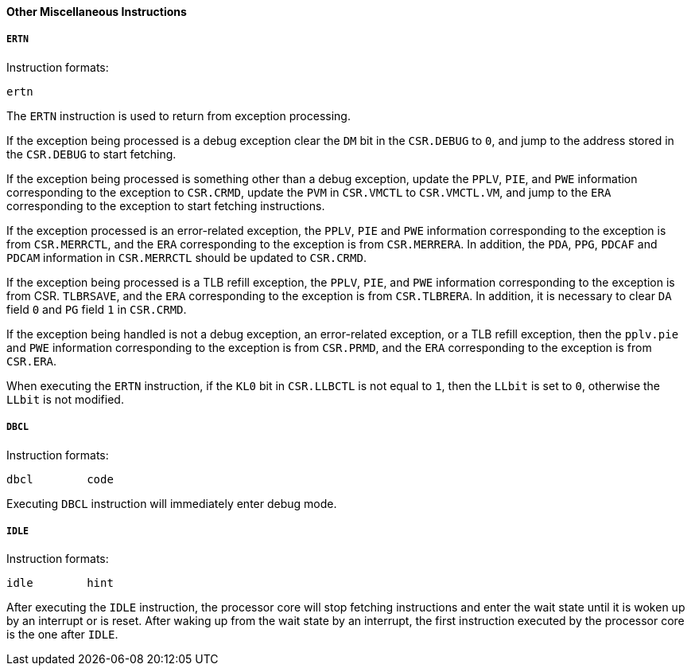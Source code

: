 [[chapter-other-miscellaneous-instructions]]
==== Other Miscellaneous Instructions

===== `ERTN`

Instruction formats:

[source]
----
ertn
----

The `ERTN` instruction is used to return from exception processing.

If the exception being processed is a debug exception clear the `DM` bit in the `CSR.DEBUG` to `0`, and jump to the address stored in the `CSR.DEBUG` to start fetching.

If the exception being processed is something other than a debug exception, update the `PPLV`, `PIE`, and `PWE` information corresponding to the exception to `CSR.CRMD`, update the `PVM` in `CSR.VMCTL` to `CSR.VMCTL.VM`, and jump to the `ERA` corresponding to the exception to start fetching instructions.

If the exception processed is an error-related exception, the `PPLV`, `PIE` and `PWE` information corresponding to the exception is from `CSR.MERRCTL`, and the `ERA` corresponding to the exception is from `CSR.MERRERA`.
In addition, the `PDA`, `PPG`, `PDCAF` and `PDCAM` information in `CSR.MERRCTL` should be updated to `CSR.CRMD`.

If the exception being processed is a TLB refill exception, the `PPLV`, `PIE`, and `PWE` information corresponding to the exception is from CSR.
`TLBRSAVE`, and the `ERA` corresponding to the exception is from `CSR.TLBRERA`.
In addition, it is necessary to clear `DA` field `0` and `PG` field `1` in `CSR.CRMD`.

If the exception being handled is not a debug exception, an error-related exception, or a TLB refill exception, then the `pplv.pie` and `PWE` information corresponding to the exception is from `CSR.PRMD`, and the `ERA` corresponding to the exception is from `CSR.ERA`.

When executing the `ERTN` instruction, if the `KL0` bit in `CSR.LLBCTL` is not equal to `1`, then the `LLbit` is set to `0`, otherwise the `LLbit` is not modified.

===== `DBCL`

Instruction formats:

[source]
----
dbcl        code
----

Executing `DBCL` instruction will immediately enter debug mode.

===== `IDLE`

Instruction formats:

[source]
----
idle        hint
----

After executing the `IDLE` instruction, the processor core will stop fetching instructions and enter the wait state until it is woken up by an interrupt or is reset.
After waking up from the wait state by an interrupt, the first instruction executed by the processor core is the one after `IDLE`.
